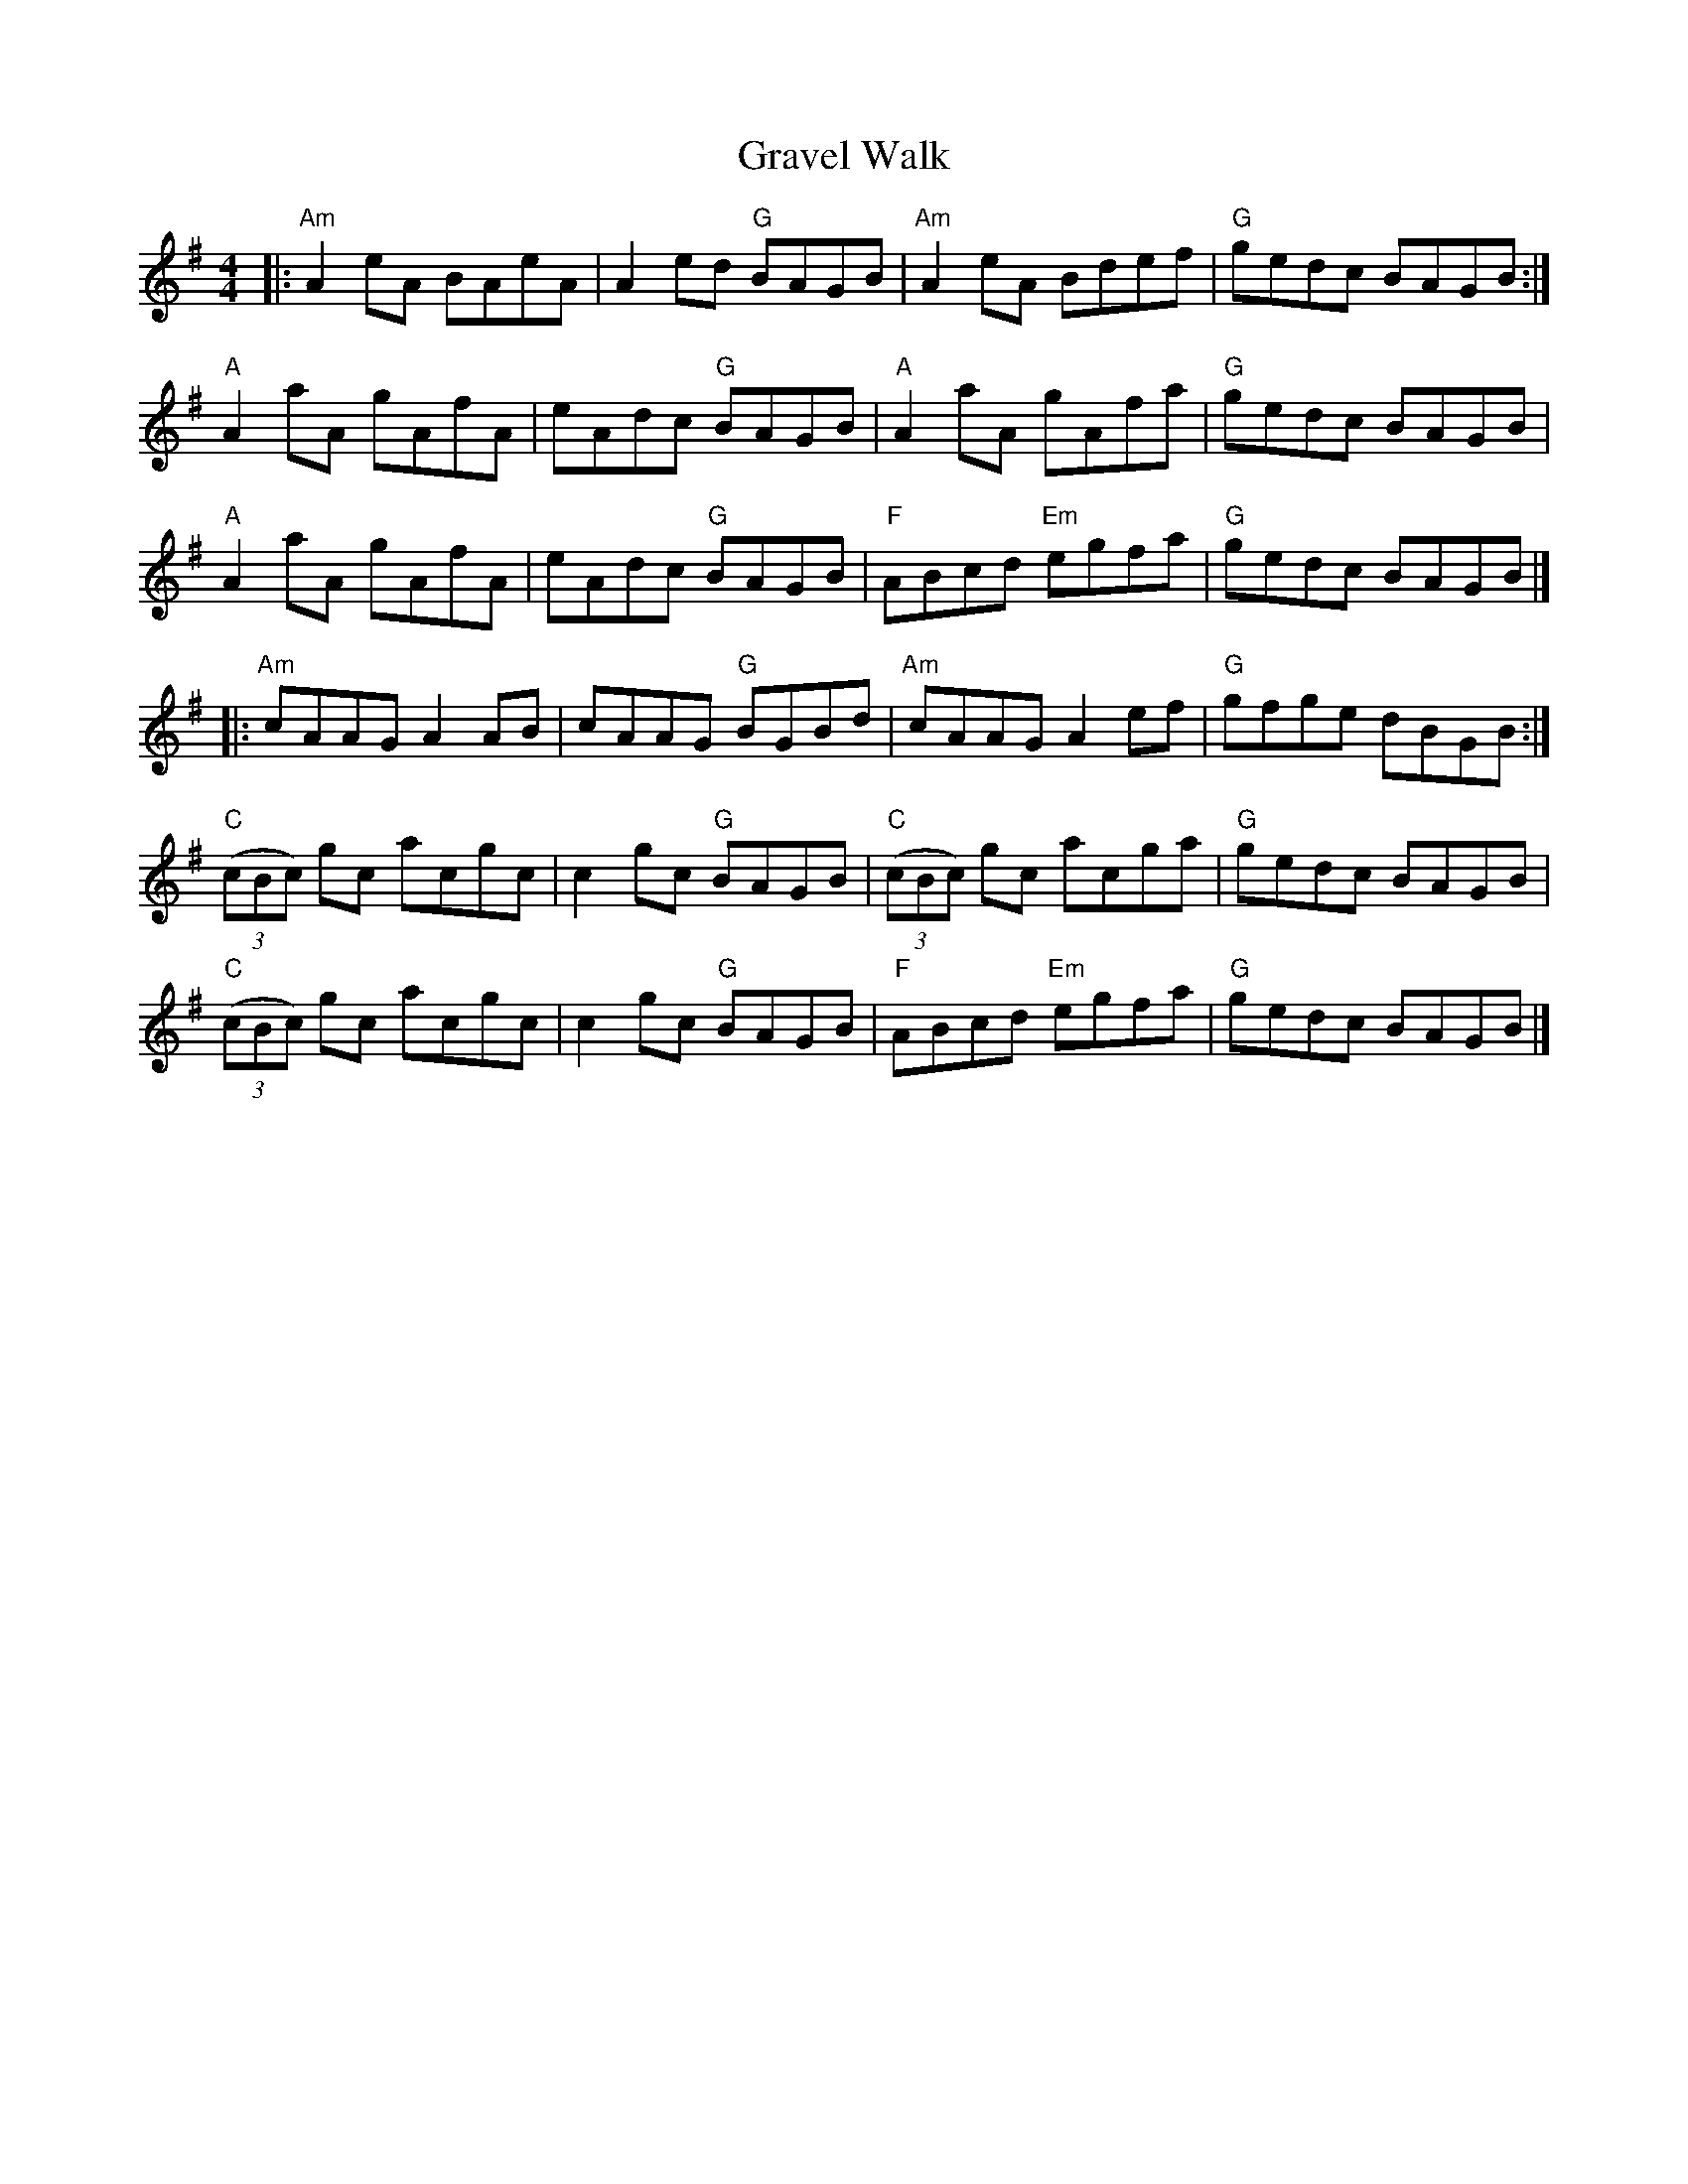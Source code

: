 X: 19
T: Gravel Walk
R: reel
Z: 2012 John Chambers <jc@trillian.mit.edu>
B: "100 Essential Irish Session Tunes" 1995 Dave Mallinson, ed.
N: The 2nd part has A major chords, but the c notes are all natural.
N: It's more common to use A minor chords everywhere.
N: You can also use A major chords in the first two parts, and minor in the 3rd.
M: 4/4
L: 1/8
K: Ador
|:\
"Am"A2eA BAeA | A2ed "G"BAGB | "Am"A2eA Bdef | "G"gedc BAGB :|
"A"A2aA gAfA | eAdc "G"BAGB | "A"A2aA gAfa | "G"gedc BAGB |
"A"A2aA gAfA | eAdc "G"BAGB | "F"ABcd "Em"egfa | "G"gedc BAGB |]
|:\
"Am"cAAG A2AB | cAAG "G"BGBd | "Am"cAAG A2ef | "G"gfge dBGB :|
"C"((3cBc) gc acgc | c2gc "G"BAGB | "C"((3cBc) gc acga | "G"gedc BAGB |
"C"((3cBc) gc acgc | c2gc "G"BAGB | "F"ABcd "Em"egfa | "G"gedc BAGB |]
